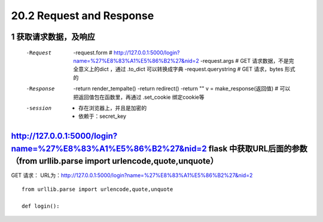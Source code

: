 =============================
20.2 Request and Response
=============================

------------------------------
1 获取请求数据，及响应
------------------------------
    -Request
            -request.form   # http://127.0.0.1:5000/login?name=%27%E8%83%A1%E5%86%B2%27&nid=2
            -request.args   # GET 请求数据，不是完全意义上的dict ，通过 .to_dict 可以转换成字典
            -request.querystring    # GET 请求，bytes 形式的
    -Response
            -return render_tempalte()
            -return redirect()
            -return ""
            v = make_response(返回值)   # 可以把返回值包在函数里，再通过 .set_cookie 绑定cookie等
    -session
            - 存在浏览器上，并且是加密的
            - 依赖于：secret_key

-----------------------------------
http://127.0.0.1:5000/login?name=%27%E8%83%A1%E5%86%B2%27&nid=2 flask 中获取URL后面的参数（from urllib.parse import urlencode,quote,unquote）
-----------------------------------
    
GET 请求：
URL为：http://127.0.0.1:5000/login?name=%27%E8%83%A1%E5%86%B2%27&nid=2

::

 from urllib.parse import urlencode,quote,unquote

 def login():

